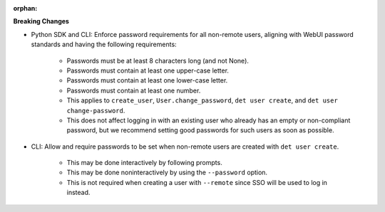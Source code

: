 :orphan:

**Breaking Changes**

-  Python SDK and CLI: Enforce password requirements for all non-remote users, aligning with WebUI
   password standards and having the following requirements:

      -  Passwords must be at least 8 characters long (and not None).

      -  Passwords must contain at least one upper-case letter.

      -  Passwords must contain at least one lower-case letter.

      -  Passwords must contain at least one number.

      -  This applies to ``create_user``, ``User.change_password``, ``det user create``, and ``det
         user change-password``.

      -  This does not affect logging in with an existing user who already has an empty or
         non-compliant password, but we recommend setting good passwords for such users as soon as
         possible.

-  CLI: Allow and require passwords to be set when non-remote users are created with ``det user
   create``.

      -  This may be done interactively by following prompts.
      -  This may be done noninteractively by using the ``--password`` option.
      -  This is not required when creating a user with ``--remote`` since SSO will be used to log
         in instead.
